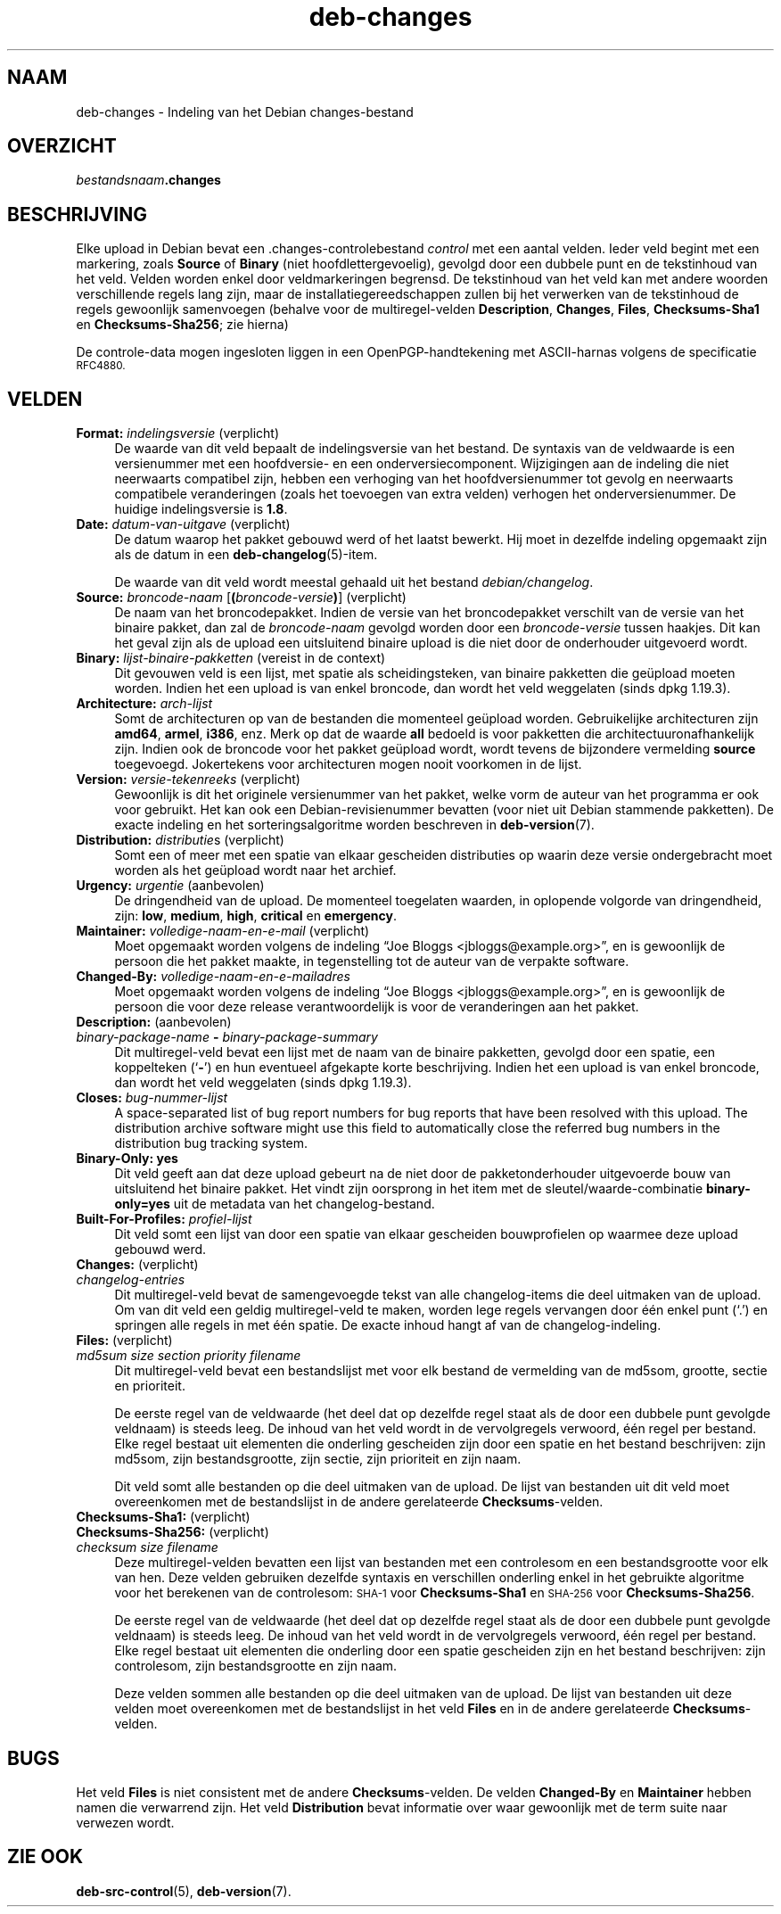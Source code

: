 .\" Automatically generated by Pod::Man 4.11 (Pod::Simple 3.35)
.\"
.\" Standard preamble:
.\" ========================================================================
.de Sp \" Vertical space (when we can't use .PP)
.if t .sp .5v
.if n .sp
..
.de Vb \" Begin verbatim text
.ft CW
.nf
.ne \\$1
..
.de Ve \" End verbatim text
.ft R
.fi
..
.\" Set up some character translations and predefined strings.  \*(-- will
.\" give an unbreakable dash, \*(PI will give pi, \*(L" will give a left
.\" double quote, and \*(R" will give a right double quote.  \*(C+ will
.\" give a nicer C++.  Capital omega is used to do unbreakable dashes and
.\" therefore won't be available.  \*(C` and \*(C' expand to `' in nroff,
.\" nothing in troff, for use with C<>.
.tr \(*W-
.ds C+ C\v'-.1v'\h'-1p'\s-2+\h'-1p'+\s0\v'.1v'\h'-1p'
.ie n \{\
.    ds -- \(*W-
.    ds PI pi
.    if (\n(.H=4u)&(1m=24u) .ds -- \(*W\h'-12u'\(*W\h'-12u'-\" diablo 10 pitch
.    if (\n(.H=4u)&(1m=20u) .ds -- \(*W\h'-12u'\(*W\h'-8u'-\"  diablo 12 pitch
.    ds L" ""
.    ds R" ""
.    ds C` ""
.    ds C' ""
'br\}
.el\{\
.    ds -- \|\(em\|
.    ds PI \(*p
.    ds L" ``
.    ds R" ''
.    ds C`
.    ds C'
'br\}
.\"
.\" Escape single quotes in literal strings from groff's Unicode transform.
.ie \n(.g .ds Aq \(aq
.el       .ds Aq '
.\"
.\" If the F register is >0, we'll generate index entries on stderr for
.\" titles (.TH), headers (.SH), subsections (.SS), items (.Ip), and index
.\" entries marked with X<> in POD.  Of course, you'll have to process the
.\" output yourself in some meaningful fashion.
.\"
.\" Avoid warning from groff about undefined register 'F'.
.de IX
..
.nr rF 0
.if \n(.g .if rF .nr rF 1
.if (\n(rF:(\n(.g==0)) \{\
.    if \nF \{\
.        de IX
.        tm Index:\\$1\t\\n%\t"\\$2"
..
.        if !\nF==2 \{\
.            nr % 0
.            nr F 2
.        \}
.    \}
.\}
.rr rF
.\" ========================================================================
.\"
.IX Title "deb-changes 5"
.TH deb-changes 5 "2020-08-02" "1.20.5" "dpkg suite"
.\" For nroff, turn off justification.  Always turn off hyphenation; it makes
.\" way too many mistakes in technical documents.
.if n .ad l
.nh
.SH "NAAM"
.IX Header "NAAM"
deb-changes \- Indeling van het Debian changes-bestand
.SH "OVERZICHT"
.IX Header "OVERZICHT"
\&\fIbestandsnaam\fR\fB.changes\fR
.SH "BESCHRIJVING"
.IX Header "BESCHRIJVING"
Elke upload in Debian bevat een .changes\-controlebestand \fIcontrol\fR met een
aantal velden. Ieder veld begint met een markering, zoals \fBSource\fR of
\&\fBBinary\fR (niet hoofdlettergevoelig), gevolgd door een dubbele punt en de
tekstinhoud van het veld. Velden worden enkel door veldmarkeringen
begrensd. De tekstinhoud van het veld kan met andere woorden verschillende
regels lang zijn, maar de installatiegereedschappen zullen bij het verwerken
van de tekstinhoud de regels gewoonlijk samenvoegen (behalve voor de
multiregel-velden \fBDescription\fR, \fBChanges\fR, \fBFiles\fR, \fBChecksums\-Sha1\fR en
\&\fBChecksums\-Sha256\fR; zie hierna)
.PP
De controle-data mogen ingesloten liggen in een OpenPGP-handtekening met
ASCII-harnas volgens de specificatie \s-1RFC4880.\s0
.SH "VELDEN"
.IX Header "VELDEN"
.IP "\fBFormat:\fR \fIindelingsversie\fR (verplicht)" 4
.IX Item "Format: indelingsversie (verplicht)"
De waarde van dit veld bepaalt de indelingsversie van het bestand. De
syntaxis van de veldwaarde is een versienummer met een hoofdversie\- en een
onderversiecomponent. Wijzigingen aan de indeling die niet neerwaarts
compatibel zijn, hebben een verhoging van het hoofdversienummer tot gevolg
en neerwaarts compatibele veranderingen (zoals het toevoegen van extra
velden) verhogen het onderversienummer. De huidige indelingsversie is
\&\fB1.8\fR.
.IP "\fBDate:\fR \fIdatum-van-uitgave\fR (verplicht)" 4
.IX Item "Date: datum-van-uitgave (verplicht)"
De datum waarop het pakket gebouwd werd of het laatst bewerkt. Hij moet in
dezelfde indeling opgemaakt zijn als de datum in een
\&\fBdeb-changelog\fR(5)\-item.
.Sp
De waarde van dit veld wordt meestal gehaald uit het bestand
\&\fIdebian/changelog\fR.
.IP "\fBSource:\fR \fIbroncode-naam\fR [\fB(\fR\fIbroncode-versie\fR\fB)\fR] (verplicht)" 4
.IX Item "Source: broncode-naam [(broncode-versie)] (verplicht)"
De naam van het broncodepakket. Indien de versie van het broncodepakket
verschilt van de versie van het binaire pakket, dan zal de \fIbroncode-naam\fR
gevolgd worden door een \fIbroncode-versie\fR tussen haakjes. Dit kan het geval
zijn als de upload een uitsluitend binaire upload is die niet door de
onderhouder uitgevoerd wordt.
.IP "\fBBinary:\fR \fIlijst-binaire-pakketten\fR (vereist in de context)" 4
.IX Item "Binary: lijst-binaire-pakketten (vereist in de context)"
Dit gevouwen veld is een lijst, met spatie als scheidingsteken, van binaire
pakketten die ge\(:upload moeten worden. Indien het een upload is van enkel
broncode, dan wordt het veld weggelaten (sinds dpkg 1.19.3).
.IP "\fBArchitecture:\fR \fIarch-lijst\fR" 4
.IX Item "Architecture: arch-lijst"
Somt de architecturen op van de bestanden die momenteel ge\(:upload
worden. Gebruikelijke architecturen zijn \fBamd64\fR, \fBarmel\fR, \fBi386\fR,
enz. Merk op dat de waarde \fBall\fR bedoeld is voor pakketten die
architectuuronafhankelijk zijn. Indien ook de broncode voor het pakket
ge\(:upload wordt, wordt tevens de bijzondere vermelding \fBsource\fR
toegevoegd. Jokertekens voor architecturen mogen nooit voorkomen in de
lijst.
.IP "\fBVersion:\fR \fIversie-tekenreeks\fR (verplicht)" 4
.IX Item "Version: versie-tekenreeks (verplicht)"
Gewoonlijk is dit het originele versienummer van het pakket, welke vorm de
auteur van het programma er ook voor gebruikt. Het kan ook een
Debian-revisienummer bevatten (voor niet uit Debian stammende pakketten). De
exacte indeling en het sorteringsalgoritme worden beschreven in
\&\fBdeb-version\fR(7).
.IP "\fBDistribution:\fR \fIdistributie\fRs (verplicht)" 4
.IX Item "Distribution: distributies (verplicht)"
Somt een of meer met een spatie van elkaar gescheiden distributies op waarin
deze versie ondergebracht moet worden als het ge\(:upload wordt naar het
archief.
.IP "\fBUrgency:\fR \fIurgentie\fR (aanbevolen)" 4
.IX Item "Urgency: urgentie (aanbevolen)"
De dringendheid van de upload. De momenteel toegelaten waarden, in oplopende
volgorde van dringendheid, zijn: \fBlow\fR, \fBmedium\fR, \fBhigh\fR, \fBcritical\fR en
\&\fBemergency\fR.
.IP "\fBMaintainer:\fR \fIvolledige-naam-en-e-mail\fR (verplicht)" 4
.IX Item "Maintainer: volledige-naam-en-e-mail (verplicht)"
Moet opgemaakt worden volgens de indeling \(lqJoe Bloggs
<jbloggs@example.org>\(rq, en is gewoonlijk de persoon die het pakket
maakte, in tegenstelling tot de auteur van de verpakte software.
.IP "\fBChanged-By:\fR \fIvolledige-naam-en-e-mailadres\fR" 4
.IX Item "Changed-By: volledige-naam-en-e-mailadres"
Moet opgemaakt worden volgens de indeling \(lqJoe Bloggs
<jbloggs@example.org>\(rq, en is gewoonlijk de persoon die voor deze
release verantwoordelijk is voor de veranderingen aan het pakket.
.IP "\fBDescription:\fR (aanbevolen)" 4
.IX Item "Description: (aanbevolen)"
.PD 0
.IP " \fIbinary-package-name\fR \fB\-\fR \fIbinary-package-summary\fR" 4
.IX Item " binary-package-name - binary-package-summary"
.PD
Dit multiregel-veld bevat een lijst met de naam van de binaire pakketten,
gevolgd door een spatie, een koppelteken (\(oq\fB\-\fR\(cq) en hun eventueel afgekapte
korte beschrijving. Indien het een upload is van enkel broncode, dan wordt
het veld weggelaten (sinds dpkg 1.19.3).
.IP "\fBCloses:\fR \fIbug-nummer-lijst\fR" 4
.IX Item "Closes: bug-nummer-lijst"
A space-separated list of bug report numbers for bug reports that have been
resolved with this upload.  The distribution archive software might use this
field to automatically close the referred bug numbers in the distribution
bug tracking system.
.IP "\fBBinary-Only: yes\fR" 4
.IX Item "Binary-Only: yes"
Dit veld geeft aan dat deze upload gebeurt na de niet door de
pakketonderhouder uitgevoerde bouw van uitsluitend het binaire pakket. Het
vindt zijn oorsprong in het item met de sleutel/waarde\-combinatie
\&\fBbinary\-only=yes\fR uit de metadata van het changelog-bestand.
.IP "\fBBuilt-For-Profiles:\fR \fIprofiel-lijst\fR" 4
.IX Item "Built-For-Profiles: profiel-lijst"
Dit veld somt een lijst van door een spatie van elkaar gescheiden
bouwprofielen op waarmee deze upload gebouwd werd.
.IP "\fBChanges:\fR (verplicht)" 4
.IX Item "Changes: (verplicht)"
.PD 0
.IP " \fIchangelog-entries\fR" 4
.IX Item " changelog-entries"
.PD
Dit multiregel-veld bevat de samengevoegde tekst van alle changelog-items
die deel uitmaken van de upload. Om van dit veld een geldig multiregel-veld
te maken, worden lege regels vervangen door \('e\('en enkel punt (\(oq.\(cq) en springen
alle regels in met \('e\('en spatie. De exacte inhoud hangt af van de
changelog-indeling.
.IP "\fBFiles:\fR (verplicht)" 4
.IX Item "Files: (verplicht)"
.PD 0
.IP " \fImd5sum\fR \fIsize\fR \fIsection\fR \fIpriority\fR \fIfilename\fR" 4
.IX Item " md5sum size section priority filename"
.PD
Dit multiregel-veld bevat een bestandslijst met voor elk bestand de
vermelding van de md5som, grootte, sectie en prioriteit.
.Sp
De eerste regel van de veldwaarde (het deel dat op dezelfde regel staat als
de door een dubbele punt gevolgde veldnaam) is steeds leeg. De inhoud van
het veld wordt in de vervolgregels verwoord, \('e\('en regel per bestand. Elke
regel bestaat uit elementen die onderling gescheiden zijn door een spatie en
het bestand beschrijven: zijn md5som, zijn bestandsgrootte, zijn sectie,
zijn prioriteit en zijn naam.
.Sp
Dit veld somt alle bestanden op die deel uitmaken van de upload. De lijst
van bestanden uit dit veld moet overeenkomen met de bestandslijst in de
andere gerelateerde \fBChecksums\fR\-velden.
.IP "\fBChecksums\-Sha1:\fR (verplicht)" 4
.IX Item "Checksums-Sha1: (verplicht)"
.PD 0
.IP "\fBChecksums\-Sha256:\fR (verplicht)" 4
.IX Item "Checksums-Sha256: (verplicht)"
.IP " \fIchecksum\fR \fIsize\fR \fIfilename\fR" 4
.IX Item " checksum size filename"
.PD
Deze multiregel-velden bevatten een lijst van bestanden met een controlesom
en een bestandsgrootte voor elk van hen. Deze velden gebruiken dezelfde
syntaxis en verschillen onderling enkel in het gebruikte algoritme voor het
berekenen van de controlesom: \s-1SHA\-1\s0 voor \fBChecksums\-Sha1\fR en \s-1SHA\-256\s0 voor
\&\fBChecksums\-Sha256\fR.
.Sp
De eerste regel van de veldwaarde (het deel dat op dezelfde regel staat als
de door een dubbele punt gevolgde veldnaam) is steeds leeg. De inhoud van
het veld wordt in de vervolgregels verwoord, \('e\('en regel per bestand. Elke
regel bestaat uit elementen die onderling door een spatie gescheiden zijn en
het bestand beschrijven: zijn controlesom, zijn bestandsgrootte en zijn
naam.
.Sp
Deze velden sommen alle bestanden op die deel uitmaken van de upload. De
lijst van bestanden uit deze velden moet overeenkomen met de bestandslijst
in het veld \fBFiles\fR en in de andere gerelateerde \fBChecksums\fR\-velden.
.SH "BUGS"
.IX Header "BUGS"
Het veld \fBFiles\fR is niet consistent met de andere \fBChecksums\fR\-velden. De
velden \fBChanged-By\fR en \fBMaintainer\fR hebben namen die verwarrend zijn. Het
veld \fBDistribution\fR bevat informatie over waar gewoonlijk met de term suite
naar verwezen wordt.
.SH "ZIE OOK"
.IX Header "ZIE OOK"
\&\fBdeb-src-control\fR(5), \fBdeb-version\fR(7).
